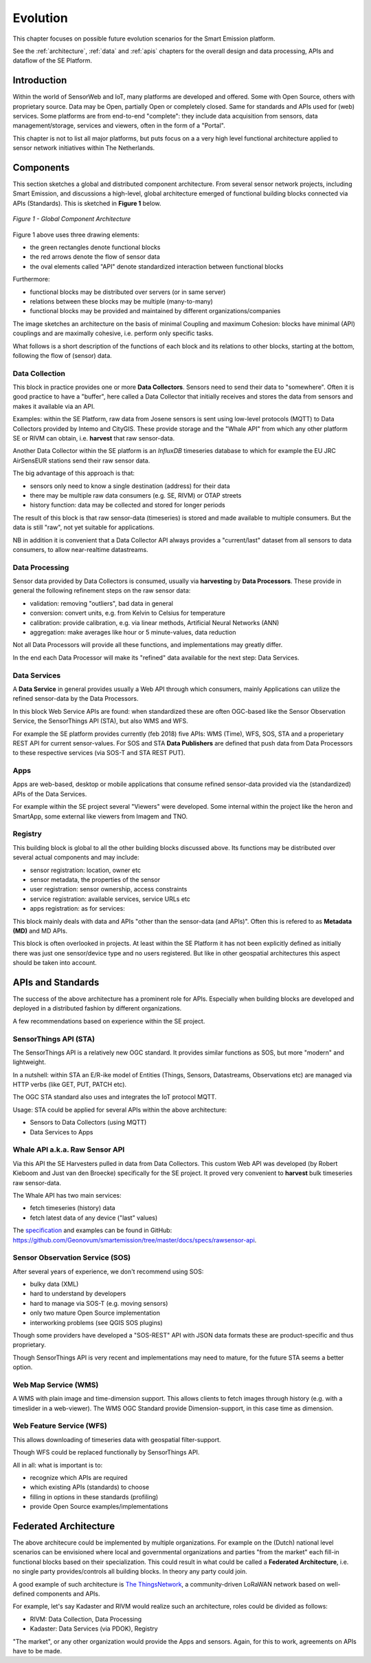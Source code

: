 .. _evolution:

=========
Evolution
=========

This chapter focuses on possible future evolution scenarios for the Smart Emission platform.

See the :ref:`architecture`, :ref:`data` and :ref:`apis` chapters for the overall design and data
processing, APIs and dataflow of the SE Platform.

Introduction
============

Within the world of SensorWeb and IoT, many platforms are developed and offered.
Some with Open Source, others with proprietary source. Data may be Open, partially Open or completely closed.
Same for standards and APIs used for (web) services. Some platforms are
from end-to-end "complete": they include data acquisition from sensors, data management/storage,
services and viewers, often in the form of a "Portal".

This chapter is not to list all major platforms, but puts focus on a a very high level
functional architecture applied to sensor network initiatives within The Netherlands.

Components
==========

This section sketches a global and distributed component architecture.
From several sensor network projects, including Smart Emission, and discussions
a high-level, global architecture emerged of functional building blocks connected via APIs (Standards).
This is sketched in **Figure 1** below.


.. figure:: _static/arch/evolve-components.jpg
   :align: center

   *Figure 1 - Global Component Architecture*

Figure 1 above uses three drawing elements:

* the green rectangles denote functional blocks
* the red arrows denote the flow of sensor data
* the oval elements called "API" denote standardized interaction between functional blocks

Furthermore:

* functional blocks may be distributed over servers  (or in same server)
* relations between these blocks may be multiple (many-to-many)
* functional blocks may be provided and maintained by different organizations/companies

The image sketches an architecture on the basis of minimal Coupling and maximum Cohesion: blocks have
minimal (API) couplings and are maximally cohesive, i.e. perform only specific tasks.

What follows is a short description of the functions of each block and its relations to other blocks, starting
at the bottom, following the flow of (sensor) data.

Data Collection
---------------

This block in practice provides one or more **Data Collectors**. Sensors need to
send their data to "somewhere". Often it is good practice to have a "buffer", here called a Data Collector
that initially receives and stores the data from sensors and makes
it available via an API.

Examples: within the SE Platform, raw data from Josene sensors is sent using low-level protocols (MQTT)
to Data Collectors provided by Intemo and CityGIS. These provide storage and the "Whale API" from
which any other platform SE or RIVM can obtain, i.e. **harvest** that raw sensor-data.

Another Data Collector within the SE platform is an `InfluxDB` timeseries database to which for example
the EU JRC AirSensEUR stations send their raw sensor data.

The big advantage of this approach is that:

* sensors only need to know a single destination (address) for their data
* there may be multiple raw data consumers (e.g. SE, RIVM) or OTAP streets
* history function: data may be collected and stored for longer periods

The result of this block is that raw sensor-data (timeseries) is stored and made available
to multiple consumers. But the data is still "raw", not yet suitable for applications.

NB in addition it is convenient that a Data Collector API always provides a "current/last" dataset from
all sensors to data consumers, to allow near-realtime datastreams.


Data Processing
---------------

Sensor data provided by Data Collectors is consumed, usually via **harvesting** by **Data Processors**.
These provide in general the following refinement steps on the raw sensor data:

* validation: removing "outliers", bad data in general
* conversion: convert units, e.g. from Kelvin to Celsius for temperature
* calibration: provide calibration, e.g. via linear methods, Artificial Neural Networks (ANN)
* aggregation: make averages like hour or 5 minute-values, data reduction

Not all Data Processors will provide all these functions, and implementations may greatly differ.

In the end each Data Processor will make its "refined" data available for the next step: Data Services.

Data Services
-------------

A **Data Service** in general provides usually a Web API through which consumers, mainly
Applications can utilize the refined sensor-data by the Data Processors.

In this block Web Service APIs are found: when standardized these are often OGC-based like
the Sensor Observation Service, the SensorThings API (STA), but also WMS and WFS.

For example the SE platform provides currently (feb 2018) five APIs: WMS (Time), WFS, SOS, STA and a properietary
REST API for current sensor-values. For SOS and STA **Data Publishers** are defined
that push data from Data Processors to these respective services (via SOS-T and STA REST PUT).

Apps
----

Apps are web-based, desktop or mobile applications that consume refined sensor-data provided via
the (standardized) APIs of the Data Services.

For example within the SE project several "Viewers" were developed. Some internal within
the project like the heron and SmartApp, some external like viewers from Imagem and TNO.

Registry
--------

This building block is global to all the other building blocks discussed above.
Its functions may be distributed over several actual components and may include:

* sensor registration: location, owner etc
* sensor metadata, the properties of the sensor
* user registration: sensor ownership, access constraints
* service registration: available services, service URLs etc
* apps registration: as for services:

This block mainly deals with data and APIs "other than the sensor-data (and APIs)".
Often this is refered to as **Metadata (MD)** and MD APIs.

This block is often overlooked in projects. At least within the SE Platform it has not been
explicitly defined as initially there was just one sensor/device type and no users
registered. But like in other geospatial architectures this aspect should be taken into account.

APIs and Standards
==================

The success of the above architecture has a prominent role for APIs.
Especially when building blocks are developed and deployed in a distributed fashion
by different organizations.

A few recommendations based on experience within the SE project.

SensorThings API (STA)
----------------------

The SensorThings API is a relatively new OGC standard.
It provides similar functions as SOS, but
more "modern" and lightweight.

In a nutshell: within STA an E/R-ike model of Entities (Things, Sensors, Datastreams, Observations etc)
are managed via HTTP verbs (like GET, PUT, PATCH etc).

The OGC STA standard also uses and integrates the IoT protocol MQTT.

Usage: STA could be applied for several APIs within the above architecture:

* Sensors to Data Collectors (using MQTT)
* Data Services to Apps

Whale API a.k.a. Raw Sensor API
-------------------------------

Via this API the SE Harvesters pulled in data from Data Collectors.
This custom Web API was developed (by Robert Kieboom and Just van den Broecke)
specifically for the SE project. It proved very convenient to
**harvest** bulk timeseries raw sensor-data.

The Whale API has two main services:

* fetch timeseries (history) data
* fetch latest data of any device ("last" values)

The `specification <https://github.com/Geonovum/smartemission/blob/master/docs/specs/rawsensor-api/rawsensor-api.txt>`_
and examples can be found in GitHub:
https://github.com/Geonovum/smartemission/tree/master/docs/specs/rawsensor-api.


Sensor Observation Service (SOS)
--------------------------------

After several years of experience, we don't recommend using SOS:

* bulky data (XML)
* hard to understand by developers
* hard to manage via SOS-T (e.g. moving sensors)
* only two mature Open Source implementation
* interworking problems (see QGIS SOS plugins)

Though some providers have developed a "SOS-REST" API with JSON data formats these are
product-specific and thus proprietary.

Though SensorThings API is very recent and implementations may need to mature, for
the future STA seems a better option.

Web Map Service (WMS)
---------------------

A WMS with plain image and time-dimension support. This allows
clients to fetch images through history (e.g. with a timeslider in a web-viewer).
The WMS OGC Standard provide Dimension-support, in this case time as dimension.

Web Feature Service (WFS)
-------------------------

This allows downloading of timeseries data with geospatial filter-support.

Though WFS could be replaced functionally by SensorThings API.

All in all: what is important is to:

* recognize which APIs are required
* which existing APIs (standards) to choose
* filling in options in these standards (profiling)
* provide Open Source examples/implementations

Federated Architecture
======================

The above architecure could be implemented by multiple organizations. For example
on the (Dutch) national level scenarios can be envisioned where local and governmental
organizations and parties "from the market" each fill-in functional blocks based on their specialization.
This could result in what could be called a **Federated Architecture**, i.e. no single party
provides/controls all building blocks. In theory any party could join.

A good example of such architecture is `The ThingsNetwork <https://www.thethingsnetwork.org/>`_, a community-driven
LoRaWAN network based on well-defined components and APIs.

For example, let's say Kadaster and RIVM would realize such an architecture, roles could be divided
as follows:

* RIVM: Data Collection, Data Processing
* Kadaster: Data Services (via PDOK), Registry

"The market", or any other organization would provide the Apps and sensors.
Again, for this to work, agreements on APIs have to be made.
